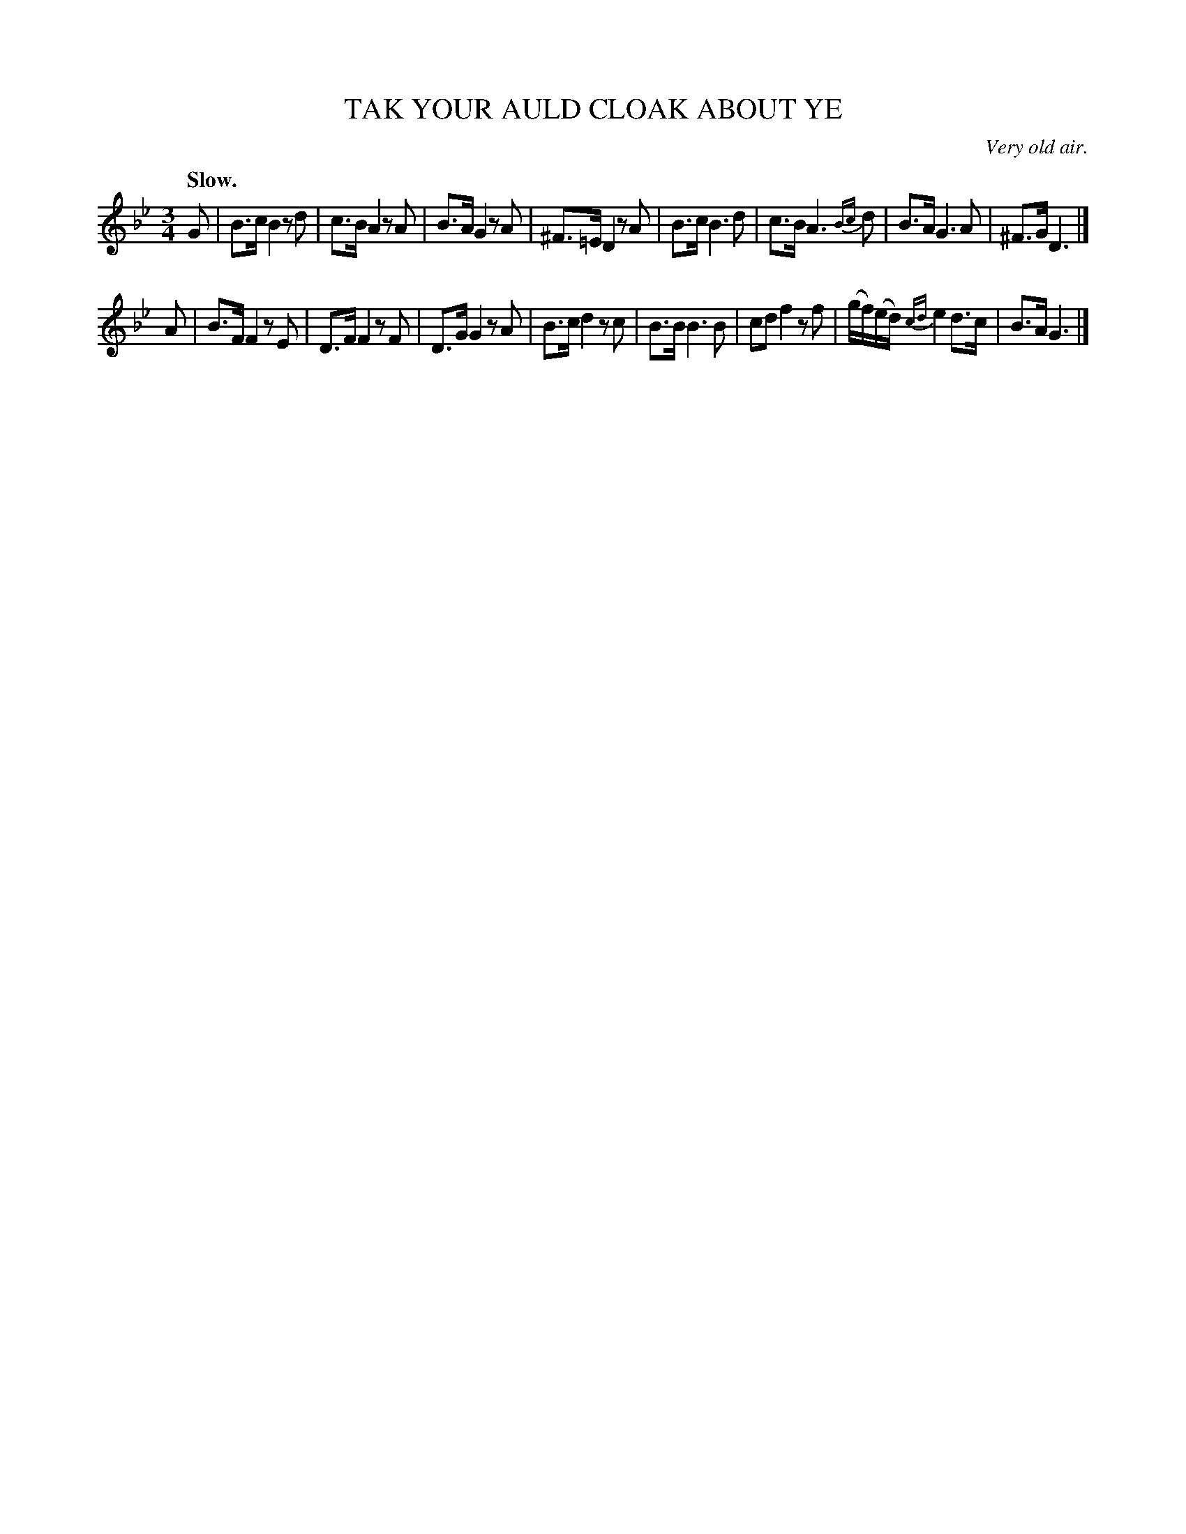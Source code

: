 X: 21704
T: TAK YOUR AULD CLOAK ABOUT YE
O: Very old air.
Q: "Slow."
%R: air
B: W. Hamilton "Universal Tune-Book" Vol. 2 Glasgow 1846 p.170 #4
S: http://s3-eu-west-1.amazonaws.com/itma.dl.printmaterial/book_pdfs/hamiltonvol2web.pdf
Z: 2016 John Chambers <jc:trillian.mit.edu>
M: 3/4
L: 1/16
K: Gm
% - - - - - - - - - - - - - - - - - - - - - - - - -
G2 |\
B3c B4 z2d2 | c3B A4 z2A2 |\
B3A G4 z2A2 | ^F3=E D4 z2A2 |\
B3c B6 d2 | c3B A6 {Bc}d2 |\
B3A G6 A2 | ^F3G D6 |]
A2 |\
B3F F4 z2E2 | D3F F4 z2F2 |\
D3G G4 z2A2 | B3c d4 z2c2 |\
B3B B6 B2 | c2d2 f4 z2f2 |\
(gf)(ed) {cd}e4 d3c | B3A G6 |]
% - - - - - - - - - - - - - - - - - - - - - - - - -
